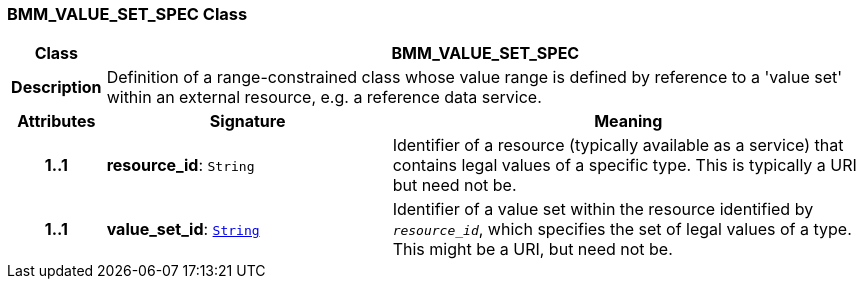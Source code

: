 === BMM_VALUE_SET_SPEC Class

[cols="^1,3,5"]
|===
h|*Class*
2+^h|*BMM_VALUE_SET_SPEC*

h|*Description*
2+a|Definition of a range-constrained class whose value range is defined by reference to a 'value set' within an external resource, e.g. a reference data service.

h|*Attributes*
^h|*Signature*
^h|*Meaning*

h|*1..1*
|*resource_id*: `String`
a|Identifier of a resource (typically available as a service) that contains legal values of a specific type. This is typically a URI but need not be.

h|*1..1*
|*value_set_id*: `link:/releases/BASE/{base_release}/foundation_types.html#_string_class[String^]`
a|Identifier of a value set within the resource identified by `_resource_id_`, which specifies the set of legal values of a type. This might be a URI, but need not be.
|===
